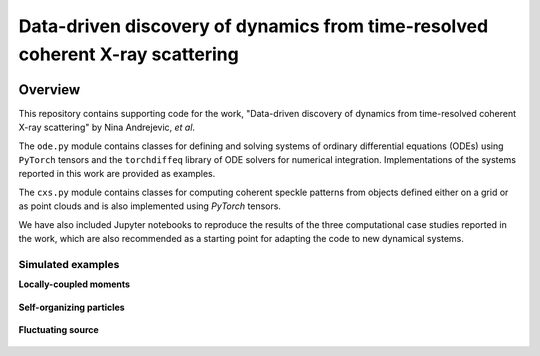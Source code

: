 Data-driven discovery of dynamics from time-resolved coherent X-ray scattering
==============================================================================
|docs|

Overview
########

.. |docs| image:: https://readthedocs.org/projects/docs/badge/?version=latest
    :alt: Documentation Status
    :scale: 100%
    :target: https://dynamicxs.readthedocs.io/en/latest

This repository contains supporting code for the work, "Data-driven discovery of dynamics from time-resolved coherent X-ray scattering" by Nina Andrejevic, *et al*.

The ``ode.py`` module contains classes for defining and solving systems of ordinary differential equations (ODEs) using ``PyTorch`` tensors and the ``torchdiffeq`` library of ODE solvers for numerical integration. Implementations of the systems reported in this work are provided as examples.

The ``cxs.py`` module contains classes for computing coherent speckle patterns from objects defined either on a grid or as point clouds and is also implemented using `PyTorch` tensors.

We have also included Jupyter notebooks to reproduce the results of the three computational case studies reported in the work, which are also recommended as a starting point for adapting the code to new dynamical systems.

Simulated examples
******************

**Locally-coupled moments**

.. figure:: images/kuramoto_results.gif
    :width: 400

**Self-organizing particles**

.. figure:: images/swarm_results.gif
    :width: 400

**Fluctuating source**

.. figure:: images/lotka_results.gif
    :width: 400
